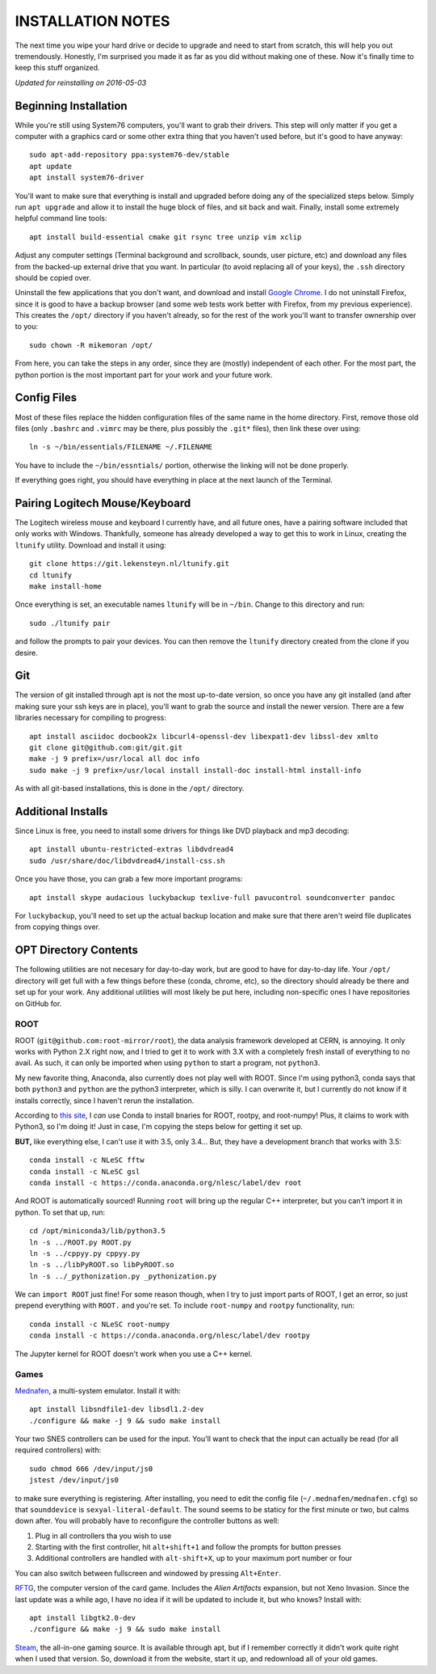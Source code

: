 INSTALLATION NOTES
==================

The next time you wipe your hard drive or decide to upgrade and need to
start from scratch, this will help you out tremendously. Honestly, I'm
surprised you made it as far as you did without making one of these. Now
it's finally time to keep this stuff organized.

*Updated for reinstalling on 2016-05-03*


Beginning Installation
----------------------

While you're still using System76 computers, you'll want to grab their
drivers. This step will only matter if you get a computer with a
graphics card or some other extra thing that you haven't used before,
but it's good to have anyway::

    sudo apt-add-repository ppa:system76-dev/stable
    apt update
    apt install system76-driver

You'll want to make sure that everything is install and upgraded before
doing any of the specialized steps below. Simply run ``apt upgrade`` and
allow it to install the huge block of files, and sit back and wait.
Finally, install some extremely helpful command line tools::

    apt install build-essential cmake git rsync tree unzip vim xclip

Adjust any computer settings (Terminal background and scrollback,
sounds, user picture, etc) and download any files from the backed-up
external drive that you want. In particular (to avoid replacing all of
your keys), the ``.ssh`` directory should be copied over.

Uninstall the few applications that you don't want, and download and
install `Google
Chrome <https://www.google.com/chrome/browser/desktop/index.html>`__. I
do not uninstall Firefox, since it is good to have a backup browser (and
some web tests work better with Firefox, from my previous experience).
This creates the ``/opt/`` directory if you haven't already, so for the
rest of the work you'll want to transfer ownership over to you::

    sudo chown -R mikemoran /opt/

From here, you can take the steps in any order, since they are (mostly)
independent of each other. For the most part, the python portion is the
most important part for your work and your future work.


Config Files
------------

Most of these files replace the hidden configuration files of the same
name in the home directory. First, remove those old files (only
``.bashrc`` and ``.vimrc`` may be there, plus possibly the ``.git*``
files), then link these over using::

    ln -s ~/bin/essentials/FILENAME ~/.FILENAME

You have to include the ``~/bin/essntials/`` portion, otherwise the
linking will not be done properly.

If everything goes right, you should have everything in place at the
next launch of the Terminal.


Pairing Logitech Mouse/Keyboard
-------------------------------

The Logitech wireless mouse and keyboard I currently have, and all
future ones, have a pairing software included that only works with
Windows. Thankfully, someone has already developed a way to get this to
work in Linux, creating the ``ltunify`` utility. Download and install it
using::

    git clone https://git.lekensteyn.nl/ltunify.git
    cd ltunify
    make install-home

Once everything is set, an executable names ``ltunify`` will be in
``~/bin``. Change to this directory and run::

    sudo ./ltunify pair

and follow the prompts to pair your devices. You can then remove the
``ltunify`` directory created from the clone if you desire.


Git
---

The version of git installed through apt is not the most up-to-date
version, so once you have any git installed (and after making sure your
ssh keys are in place), you'll want to grab the source and install the
newer version. There are a few libraries necessary for compiling to
progress::

    apt install asciidoc docbook2x libcurl4-openssl-dev libexpat1-dev libssl-dev xmlto
    git clone git@github.com:git/git.git
    make -j 9 prefix=/usr/local all doc info
    sudo make -j 9 prefix=/usr/local install install-doc install-html install-info

As with all git-based installations, this is done in the ``/opt/``
directory.


Additional Installs
-------------------

Since Linux is free, you need to install some drivers for things like
DVD playback and mp3 decoding::

    apt install ubuntu-restricted-extras libdvdread4
    sudo /usr/share/doc/libdvdread4/install-css.sh

Once you have those, you can grab a few more important programs::

    apt install skype audacious luckybackup texlive-full pavucontrol soundconverter pandoc

For ``luckybackup``, you'll need to set up the actual backup location
and make sure that there aren't weird file duplicates from copying
things over.


OPT Directory Contents
----------------------

The following utilities are not necesary for day-to-day work, but are
good to have for day-to-day life. Your ``/opt/`` directory will get full
with a few things before these (conda, chrome, etc), so the directory
should already be there and set up for your work. Any additional
utilities will most likely be put here, including non-specific ones I
have repositories on GitHub for.


ROOT
^^^^

ROOT (``git@github.com:root-mirror/root``), the data analysis framework
developed at CERN, is annoying. It only works with Python 2.X right now,
and I tried to get it to work with 3.X with a completely fresh install
of everything to no avail. As such, it can only be imported when using
``python`` to start a program, not ``python3``.

My new favorite thing, Anaconda, also currently does not play well with
ROOT. Since I'm using python3, conda says that both ``python3`` and
``python`` are the python3 interpreter, which is silly. I can overwrite
it, but I currently do not know if it installs correctly, since I
haven't rerun the installation.

According to `this
site <https://nlesc.gitbooks.io/cern-root-conda-recipes/content/index.html>`__,
I *can* use Conda to install bnaries for ROOT, rootpy, and root-numpy!
Plus, it claims to work with Python3, so I'm doing it! Just in case, I'm
copying the steps below for getting it set up.

**BUT,** like everything else, I can't use it with 3.5, only 3.4... But,
they have a development branch that works with 3.5::

    conda install -c NLeSC fftw
    conda install -c NLeSC gsl
    conda install -c https://conda.anaconda.org/nlesc/label/dev root

And ROOT is automatically sourced! Running ``root`` will bring up the
regular C++ interpreter, but you can't import it in python. To set that
up, run::

    cd /opt/miniconda3/lib/python3.5
    ln -s ../ROOT.py ROOT.py
    ln -s ../cppyy.py cppyy.py
    ln -s ../libPyROOT.so libPyROOT.so
    ln -s ../_pythonization.py _pythonization.py

We can ``import ROOT`` just fine! For some reason though, when I try to
just import parts of ROOT, I get an error, so just prepend everything
with ``ROOT.`` and you're set. To include ``root-numpy`` and ``rootpy``
functionality, run::

    conda install -c NLeSC root-numpy
    conda install -c https://conda.anaconda.org/nlesc/label/dev rootpy

The Jupyter kernel for ROOT doesn't work when you use a C++ kernel.


Games
^^^^^

`Mednafen <http://mednafen.fobby.net/releases/>`__, a multi-system
emulator. Install it with::

    apt install libsndfile1-dev libsdl1.2-dev
    ./configure && make -j 9 && sudo make install

Your two SNES controllers can be used for the input. You'll want to
check that the input can actually be read (for all required controllers)
with::

    sudo chmod 666 /dev/input/js0
    jstest /dev/input/js0

to make sure everything is registering. After installing, you need to
edit the config file (``~/.mednafen/mednafen.cfg``) so that
``sounddevice`` is ``sexyal-literal-default``. The sound seems to be
staticy for the first minute or two, but calms down after. You will
probably have to reconfigure the controller buttons as well:

1. Plug in all controllers tha you wish to use
2. Starting with the first controller, hit ``alt+shift+1`` and follow
   the prompts for button presses
3. Additional controllers are handled with ``alt-shift+X``, up to your
   maximum port number or four

You can also switch between fullscreen and windowed by pressing
``Alt+Enter``.

`RFTG <http://keldon.net/rftg/>`__, the computer version of the card
game. Includes the *Alien Artifacts* expansion, but not Xeno Invasion.
Since the last update was a while ago, I have no idea if it will be
updated to include it, but who knows? Install with::

    apt install libgtk2.0-dev
    ./configure && make -j 9 && sudo make install

`Steam <http://store.steampowered.com/about/>`__, the all-in-one gaming
source. It is available through apt, but if I remember correctly it
didn't work quite right when I used that version. So, download it from
the website, start it up, and redownload all of your old games.
